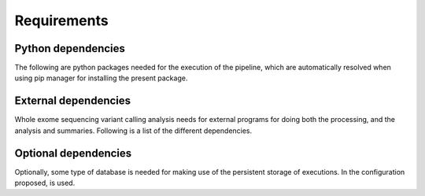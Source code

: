 Requirements
============

Python dependencies
^^^^^^^^^^^^^^^^^^^

The following are python packages needed for the execution of the pipeline, which
are automatically resolved when using pip manager for installing the present package.

External dependencies
^^^^^^^^^^^^^^^^^^^^^

Whole exome sequencing variant calling analysis needs for external programs for
doing both the processing, and the analysis and summaries. Following is a list of
the different dependencies.

Optional dependencies
^^^^^^^^^^^^^^^^^^^^^

Optionally, some type of database is needed for making use of the persistent storage 
of executions. In the configuration proposed, is used.
